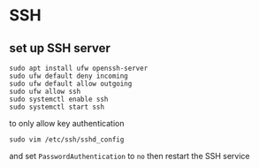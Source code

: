 * SSH

** set up SSH server
#+BEGIN_SRC
sudo apt install ufw openssh-server
sudo ufw default deny incoming
sudo ufw default allow outgoing
sudo ufw allow ssh
sudo systemctl enable ssh
sudo systemctl start ssh
#+END_SRC

to only allow key authentication
#+BEGIN_SRC
sudo vim /etc/ssh/sshd_config
#+END_SRC
and set ~PasswordAuthentication~ to ~no~
then restart the SSH service
